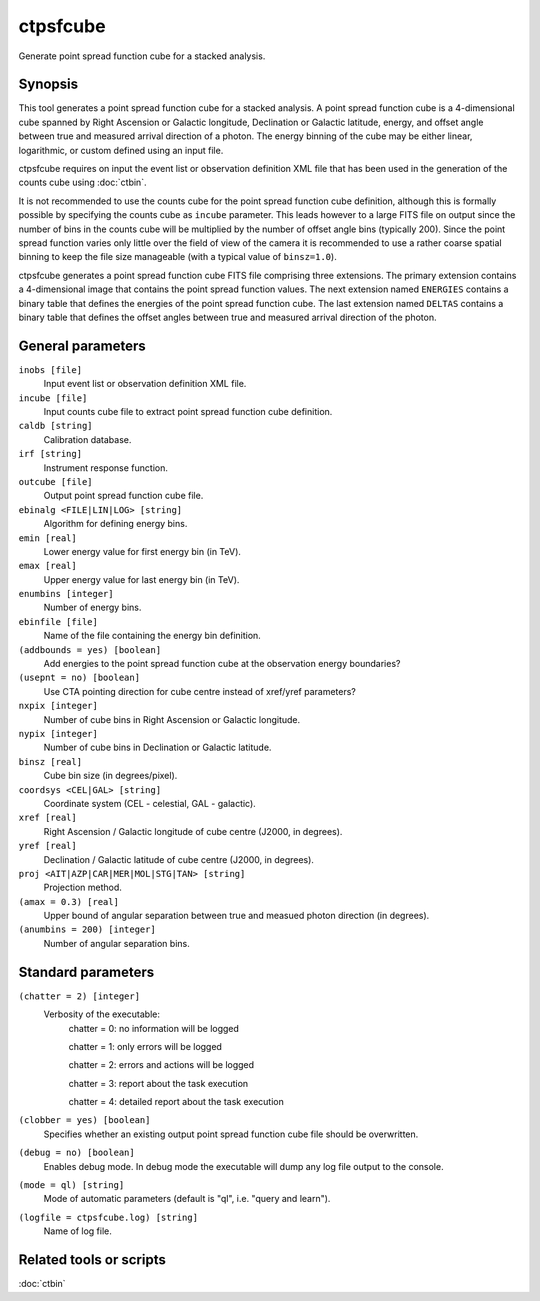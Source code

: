 .. _ctpsfcube:

ctpsfcube
=========

Generate point spread function cube for a stacked analysis.


Synopsis
--------

This tool generates a point spread function cube for a stacked analysis.
A point spread function cube is a 4-dimensional cube spanned by Right
Ascension or Galactic longitude, Declination or Galactic latitude, energy,
and offset angle between true and measured arrival direction of a photon.
The energy binning of the cube may be either linear, logarithmic, or custom
defined using an input file.

ctpsfcube requires on input the event list or observation definition XML
file that has been used in the generation of the counts cube using :doc:`ctbin`.

It is not recommended to use the counts cube for the point spread function 
cube definition, although this is formally possible by specifying the counts 
cube as ``incube`` parameter. This leads however to a large FITS file on 
output since the number of bins in the counts cube will be multiplied by 
the number of offset angle bins (typically 200). Since the point spread 
function varies only little over the field of view of the camera it is 
recommended to use a rather coarse spatial binning to keep the file size 
manageable (with a typical value of ``binsz=1.0``).

ctpsfcube generates a point spread function cube FITS file comprising three
extensions. The primary extension contains a 4-dimensional image that contains
the point spread function values. The next extension named ``ENERGIES`` contains
a binary table that defines the energies of the point spread function cube.
The last extension named ``DELTAS`` contains a binary table that defines the
offset angles between true and measured arrival direction of the photon.


General parameters
------------------

``inobs [file]``
    Input event list or observation definition XML file.

``incube [file]``
    Input counts cube file to extract point spread function cube definition.

``caldb [string]``
    Calibration database.

``irf [string]``
    Instrument response function.

``outcube [file]``
    Output point spread function cube file.

``ebinalg <FILE|LIN|LOG> [string]``
    Algorithm for defining energy bins.
 	 	 
``emin [real]``
    Lower energy value for first energy bin (in TeV).
 	 	 
``emax [real]``
    Upper energy value for last energy bin (in TeV).
 	 	 
``enumbins [integer]``
    Number of energy bins.
 	 	 
``ebinfile [file]``
    Name of the file containing the energy bin definition.
 	 	 
``(addbounds = yes) [boolean]``
    Add energies to the point spread function cube at the observation energy boundaries?

``(usepnt = no) [boolean]``
    Use CTA pointing direction for cube centre instead of xref/yref parameters?
 	 	 
``nxpix [integer]``
    Number of cube bins in Right Ascension or Galactic longitude.
 	 	 
``nypix [integer]``
    Number of cube bins in Declination or Galactic latitude.
 	 	 
``binsz [real]``
    Cube bin size (in degrees/pixel).
 	 	 
``coordsys <CEL|GAL> [string]``
    Coordinate system (CEL - celestial, GAL - galactic).
 	 	 
``xref [real]``
    Right Ascension / Galactic longitude of cube centre (J2000, in degrees).
 	 	 
``yref [real]``
    Declination / Galactic latitude of cube centre (J2000, in degrees).
 	 	 
``proj <AIT|AZP|CAR|MER|MOL|STG|TAN> [string]``
    Projection method.

``(amax = 0.3) [real]``
    Upper bound of angular separation between true and measued photon
    direction (in degrees).

``(anumbins = 200) [integer]``
    Number of angular separation bins.
 	 	 

Standard parameters
-------------------

``(chatter = 2) [integer]``
    Verbosity of the executable:
     chatter = 0: no information will be logged
     
     chatter = 1: only errors will be logged
     
     chatter = 2: errors and actions will be logged
     
     chatter = 3: report about the task execution
     
     chatter = 4: detailed report about the task execution
 	 	 
``(clobber = yes) [boolean]``
    Specifies whether an existing output point spread function cube file should be overwritten.
 	 	 
``(debug = no) [boolean]``
    Enables debug mode. In debug mode the executable will dump any log file output to the console.
 	 	 
``(mode = ql) [string]``
    Mode of automatic parameters (default is "ql", i.e. "query and learn").

``(logfile = ctpsfcube.log) [string]``
    Name of log file.


Related tools or scripts
------------------------

:doc:`ctbin`
